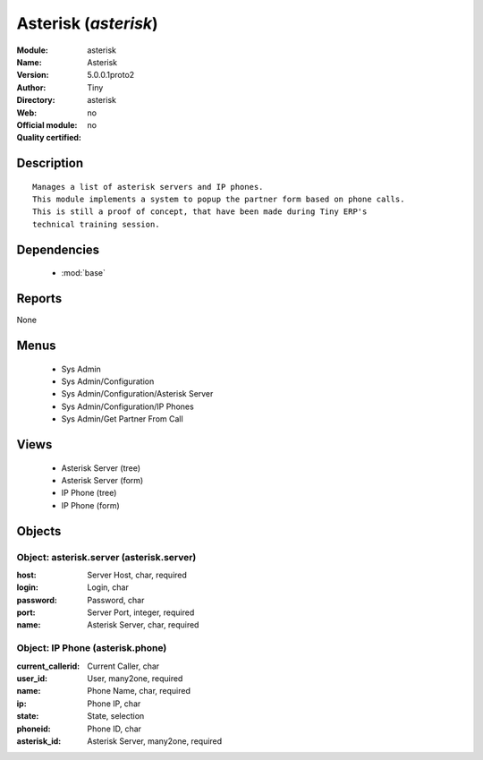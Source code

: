 
.. module:: asterisk
    :synopsis: Asterisk 
    :noindex:
.. 

.. raw:: html

    <link rel="stylesheet" href="../_static/hide_objects_in_sidebar.css" type="text/css" />

Asterisk (*asterisk*)
=====================
:Module: asterisk
:Name: Asterisk
:Version: 5.0.0.1proto2
:Author: Tiny
:Directory: asterisk
:Web: 
:Official module: no
:Quality certified: no

Description
-----------

::

  Manages a list of asterisk servers and IP phones.
  This module implements a system to popup the partner form based on phone calls.
  This is still a proof of concept, that have been made during Tiny ERP's
  technical training session.

Dependencies
------------

 * :mod:`base`

Reports
-------

None


Menus
-------

 * Sys Admin
 * Sys Admin/Configuration
 * Sys Admin/Configuration/Asterisk Server
 * Sys Admin/Configuration/IP Phones
 * Sys Admin/Get Partner From Call

Views
-----

 * Asterisk Server (tree)
 * Asterisk Server (form)
 * IP Phone (tree)
 * IP Phone (form)


Objects
-------

Object: asterisk.server (asterisk.server)
#########################################



:host: Server Host, char, required





:login: Login, char





:password: Password, char





:port: Server Port, integer, required





:name: Asterisk Server, char, required




Object: IP Phone (asterisk.phone)
#################################



:current_callerid: Current Caller, char





:user_id: User, many2one, required





:name: Phone Name, char, required





:ip: Phone IP, char





:state: State, selection





:phoneid: Phone ID, char





:asterisk_id: Asterisk Server, many2one, required


